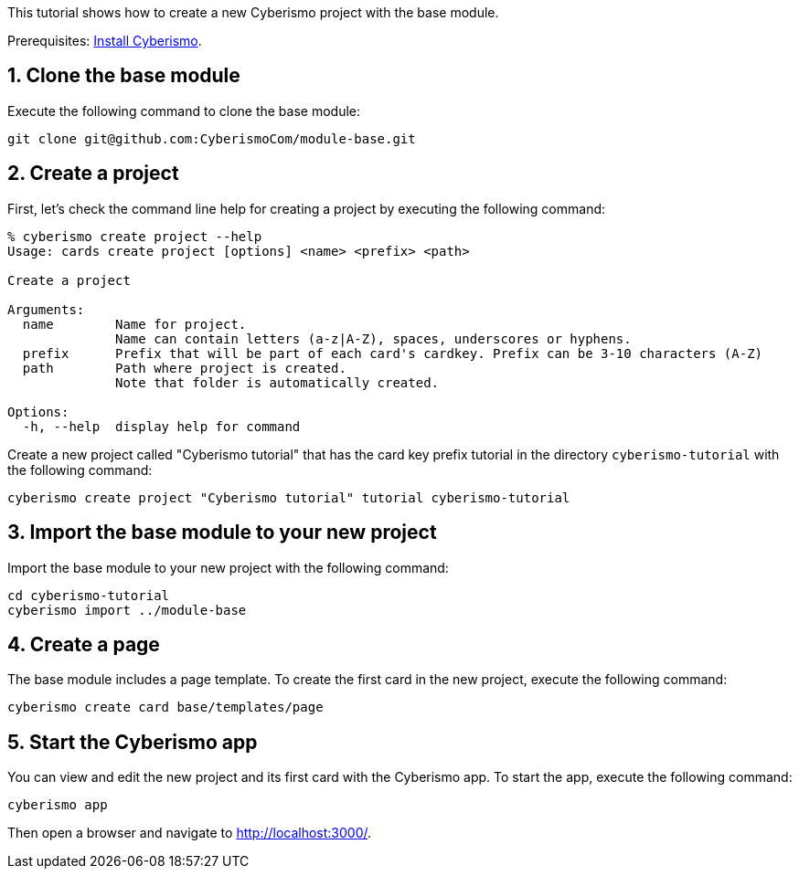:sectnums:
This tutorial shows how to create a new Cyberismo project with the base module.

Prerequisites: link:/cards/docs_13[Install Cyberismo].

== Clone the base module

Execute the following command to clone the base module:

[source,console]
----
git clone git@github.com:CyberismoCom/module-base.git
----

== Create a project

First, let's check the command line help for creating a project by executing the following command:

[source,console]
----
% cyberismo create project --help 
Usage: cards create project [options] <name> <prefix> <path>

Create a project

Arguments:
  name        Name for project.
              Name can contain letters (a-z|A-Z), spaces, underscores or hyphens.
  prefix      Prefix that will be part of each card's cardkey. Prefix can be 3-10 characters (A-Z)
  path        Path where project is created.
              Note that folder is automatically created.

Options:
  -h, --help  display help for command
----

Create a new project called "Cyberismo tutorial" that has the card key prefix tutorial in the directory `cyberismo-tutorial` with the following command:

[source,console]
----
cyberismo create project "Cyberismo tutorial" tutorial cyberismo-tutorial
----

== Import the base module to your new project

Import the base module to your new project with the following command:

[source,console]
----
cd cyberismo-tutorial
cyberismo import ../module-base
----

== Create a page

The base module includes a page template. To create the first card in the new project, execute the following command: 

[source,console]
----
cyberismo create card base/templates/page
----

== Start the Cyberismo app

You can view and edit the new project and its first card with the Cyberismo app. To start the app, execute the following command:

[source,console]
----
cyberismo app
----

Then open a browser and navigate to http://localhost:3000/.